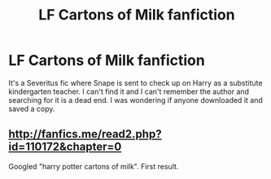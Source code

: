 #+TITLE: LF Cartons of Milk fanfiction

* LF Cartons of Milk fanfiction
:PROPERTIES:
:Author: LunaD_W
:Score: 2
:DateUnix: 1559704882.0
:DateShort: 2019-Jun-05
:FlairText: Request
:END:
It's a Severitus fic where Snape is sent to check up on Harry as a substitute kindergarten teacher. I can't find it and I can't remember the author and searching for it is a dead end. I was wondering if anyone downloaded it and saved a copy.


** [[http://fanfics.me/read2.php?id=110172&chapter=0]]

Googled "harry potter cartons of milk". First result.
:PROPERTIES:
:Author: hchan1
:Score: 5
:DateUnix: 1559709256.0
:DateShort: 2019-Jun-05
:END:
